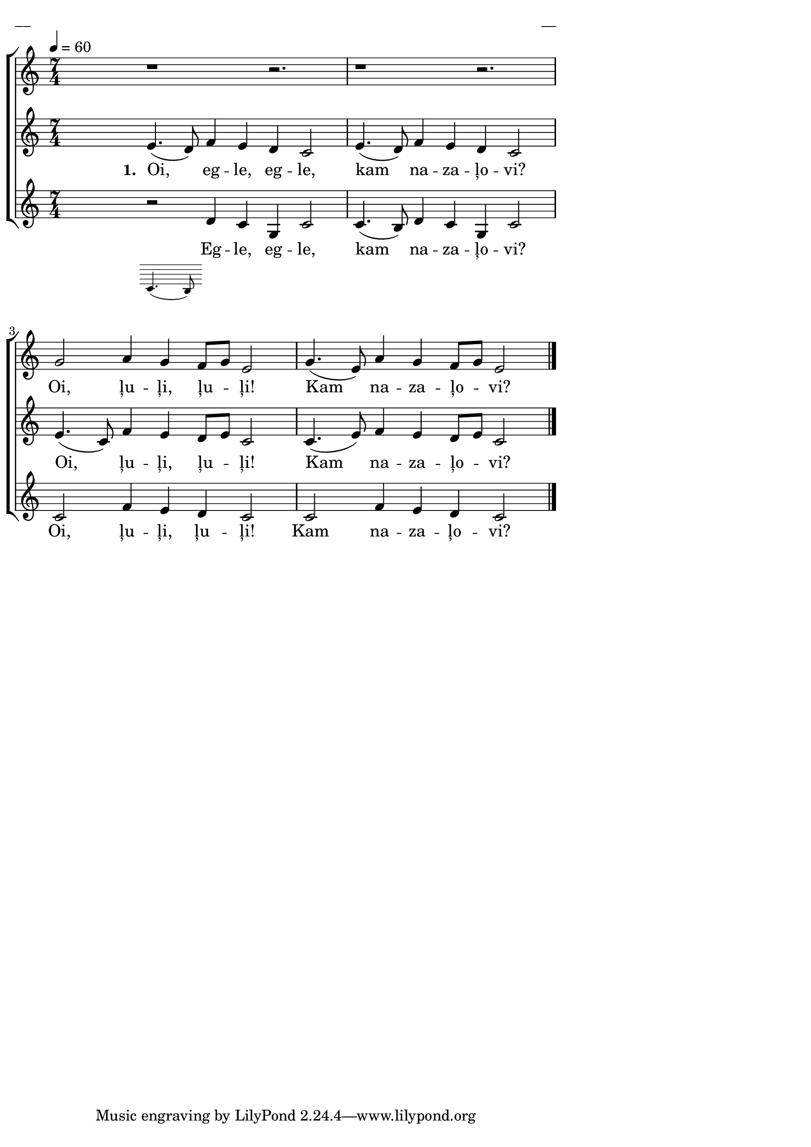 \version "2.13.16"

%\header {
%    title = "Oi, egle, egle"
%}

\paper {
line-width = 14\cm
left-margin = 0.4\cm
between-system-padding = 0.1\cm
between-system-space = 0.1\cm
}

\layout {
indent = #0
ragged-last = ##f
}

%chordsA = \chordmode {
%\germanChords
%\set majorSevenSymbol = \markup { maj7 }
%
%}

global = {
  \key c \major
  \time 7/4
  \autoBeamOff
  \tempo 4=60
  %\slurDashed
}

sopMusic = \relative c'' {
  \partial 16 s16 \bar""
  r1 r2. | r1 r2. | g2 a4 g f8 [g] e2 | g4. (e8) a4 g f8 [g] e2 \bar"|."
}

sopWords = \lyricmode {
  Oi, ļu -- ļi, ļu -- ļi! Kam na -- za -- ļo -- vi?
}

altoMusic = \relative c' {
  \partial 16 s16 |
  e4. (d8) f4 e d c2 | e4. (d8) f4 e d c2 | e4. (c8) f4 e d8 [e] c2 | c4. (e8) f4 e d8 [e] c2
}

altoWords = \lyricmode {
  \set stanza = "1. "
  Oi, eg -- le, eg -- le, kam na -- za -- ļo -- vi?
  Oi, ļu -- ļi, ļu -- ļi! Kam na -- za -- ļo -- vi?
}

tenorMusic = \relative c' {
  \partial 16 s16 |
  << { r2 }
\new Staff \with {
\remove "Time_signature_engraver"
\remove "Clef_engraver"
\remove "Key_engraver"
\remove "Accidental_engraver"
alignAboveContext = #"main"
fontSize = #-3
\override StaffSymbol #'staff-space = #(magstep -3)
\override StaffSymbol #'thickness = #(magstep -3)
} { 
  \key des \major \autoBeamOff
  c4. (b8)
}
>>  
  d4 c g c2 | c4. (b8) d4 c << { g c2 | c }
%\new Staff \with {
%\remove "Time_signature_engraver"
%\remove "Clef_engraver"
%\remove "Key_engraver"
%\remove "Accidental_engraver"
%alignAboveContext = #"main"
%fontSize = #-3
%\override StaffSymbol #'staff-space = #(magstep -3)
%\override StaffSymbol #'thickness = #(magstep -3)
%} { 
%  \key des \major \autoBeamOff
%  <<b4 g>> c2 e
%}
>>    
  f4 e d c2 | c f4 e d c2
}

tenorWords = \lyricmode {
  Eg -- le, eg -- le, kam na -- za -- ļo -- vi?
  Oi, ļu -- ļi, ļu -- ļi! Kam na -- za -- ļo -- vi?
}
%bassMusic = \relative c' {

%}

fullScore = <<
%\new ChordNames { \chordsA }
\new ChoirStaff <<
    %\new Lyrics = sopranos { s1 }
    \new Staff = women <<
      \new Voice = "sopranos" {
        \oneVoice
        << \global \sopMusic >>
      }
    >>
    \new Lyrics = sopranos { s1 }
    \new Staff = women <<
      \new Voice = "altos" {
        \oneVoice
        << \global \altoMusic >>
      }
    >>
    \new Lyrics = "altos" { s1 }
    %\new Lyrics = "tenors" { s1 }
    \new Staff = men <<
      %\clef bass
      \new Voice = "tenors" {
        \oneVoice
        << \global \tenorMusic >>
      }
      %\new Voice = "basses" {
      %  \voiceTwo << \global \bassMusic >>
      %}
    >>
    \new Lyrics = "tenors" { s1 }
    %\new Lyrics = basses { s1 }    
    \context Lyrics = sopranos \lyricsto sopranos \sopWords
    \context Lyrics = altos \lyricsto altos \altoWords
    \context Lyrics = tenors \lyricsto tenors \tenorWords
    %\context Lyrics = basses \lyricsto basses \bassWords
  >>  
>>

\score {
\fullScore
\header { piece = "__" opus = "__" }
}
\markup { \with-color #(x11-color 'white) \sans \smaller "__" }
\score {
\unfoldRepeats
\fullScore
\midi {
\context { \ChoirStaff \remove "Staff_performer" }
\context { \Voice \consists "Staff_performer" }
}
}
